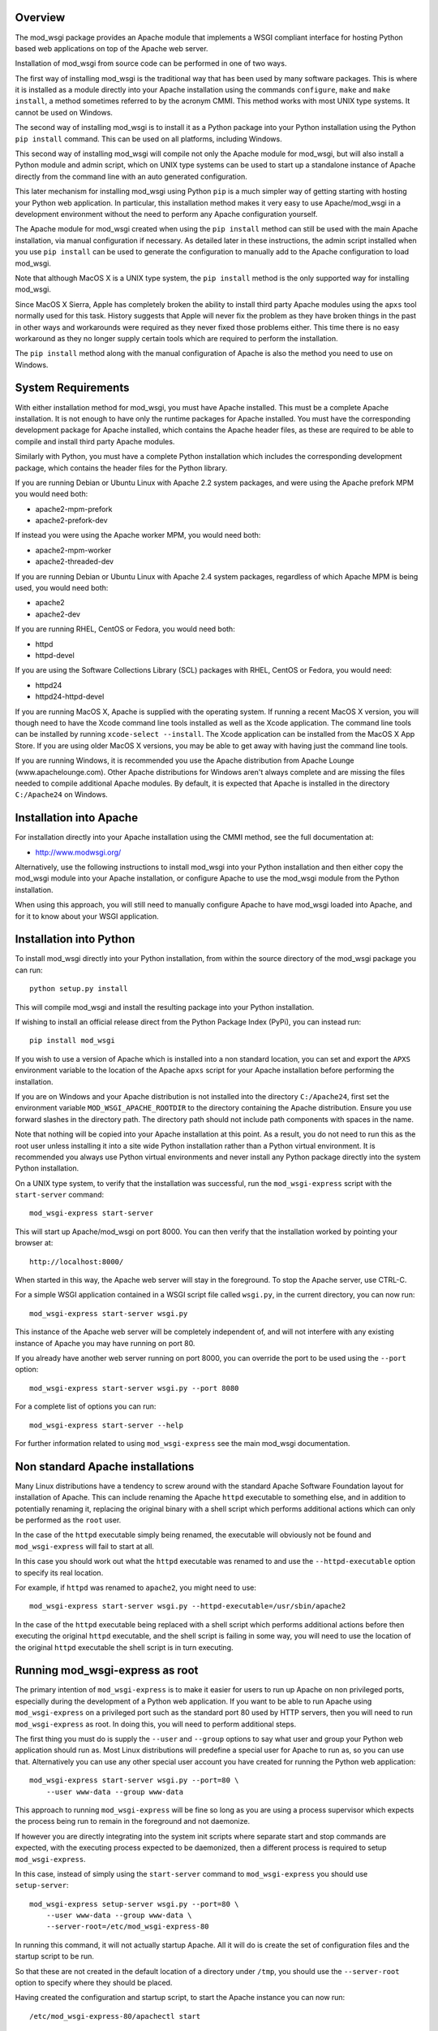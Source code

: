 Overview
--------

The mod_wsgi package provides an Apache module that implements a WSGI
compliant interface for hosting Python based web applications on top of the
Apache web server.

Installation of mod_wsgi from source code can be performed in one of two
ways.

The first way of installing mod_wsgi is the traditional way that has been
used by many software packages. This is where it is installed as a module
directly into your Apache installation using the commands ``configure``,
``make`` and ``make install``, a method sometimes referred to by the
acronym CMMI. This method works with most UNIX type systems. It cannot
be used on Windows.

The second way of installing mod_wsgi is to install it as a Python package
into your Python installation using the Python ``pip install`` command.
This can be used on all platforms, including Windows.

This second way of installing mod_wsgi will compile not only the Apache
module for mod_wsgi, but will also install a Python module and admin
script, which on UNIX type systems can be used to start up a standalone
instance of Apache directly from the command line with an auto generated
configuration.

This later mechanism for installing mod_wsgi using Python ``pip`` is a much
simpler way of getting starting with hosting your Python web application.
In particular, this installation method makes it very easy to use
Apache/mod_wsgi in a development environment without the need to perform
any Apache configuration yourself.

The Apache module for mod_wsgi created when using the ``pip install``
method can still be used with the main Apache installation, via manual
configuration if necessary. As detailed later in these instructions, the
admin script installed when you use ``pip install`` can be used to generate
the configuration to manually add to the Apache configuration to load
mod_wsgi.

Note that although MacOS X is a UNIX type system, the ``pip install``
method is the only supported way for installing mod_wsgi.

Since MacOS X Sierra, Apple has completely broken the ability to install
third party Apache modules using the ``apxs`` tool normally used for this
task. History suggests that Apple will never fix the problem as they have
broken things in the past in other ways and workarounds were required as
they never fixed those problems either. This time there is no easy
workaround as they no longer supply certain tools which are required to
perform the installation.

The ``pip install`` method along with the manual configuration of Apache
is also the method you need to use on Windows.

System Requirements
-------------------

With either installation method for mod_wsgi, you must have Apache
installed. This must be a complete Apache installation. It is not enough to
have only the runtime packages for Apache installed. You must have the
corresponding development package for Apache installed, which contains the
Apache header files, as these are required to be able to compile and install
third party Apache modules.

Similarly with Python, you must have a complete Python installation which
includes the corresponding development package, which contains the header
files for the Python library.

If you are running Debian or Ubuntu Linux with Apache 2.2 system packages,
and were using the Apache prefork MPM you would need both:

* apache2-mpm-prefork
* apache2-prefork-dev

If instead you were using the Apache worker MPM, you would need both:

* apache2-mpm-worker
* apache2-threaded-dev

If you are running Debian or Ubuntu Linux with Apache 2.4 system packages,
regardless of which Apache MPM is being used, you would need both:

* apache2
* apache2-dev

If you are running RHEL, CentOS or Fedora, you would need both:

* httpd
* httpd-devel

If you are using the Software Collections Library (SCL) packages with
RHEL, CentOS or Fedora, you would need:

* httpd24
* httpd24-httpd-devel

If you are running MacOS X, Apache is supplied with the operating system.
If running a recent MacOS X version, you will though need to have the Xcode
command line tools installed as well as the Xcode application. The command
line tools can be installed by running ``xcode-select --install``. The
Xcode application can be installed from the MacOS X App Store. If you are
using older MacOS X versions, you may be able to get away with having just
the command line tools.

If you are running Windows, it is recommended you use the Apache
distribution from Apache Lounge (www.apachelounge.com). Other Apache
distributions for Windows aren't always complete and are missing the files
needed to compile additional Apache modules. By default, it is expected
that Apache is installed in the directory ``C:/Apache24`` on Windows.

Installation into Apache
------------------------

For installation directly into your Apache installation using the CMMI
method, see the full documentation at:

* http://www.modwsgi.org/

Alternatively, use the following instructions to install mod_wsgi into your
Python installation and then either copy the mod_wsgi module into your
Apache installation, or configure Apache to use the mod_wsgi module from
the Python installation.

When using this approach, you will still need to manually configure Apache
to have mod_wsgi loaded into Apache, and for it to know about your WSGI
application.

Installation into Python
------------------------

To install mod_wsgi directly into your Python installation, from within the
source directory of the mod_wsgi package you can run::

    python setup.py install

This will compile mod_wsgi and install the resulting package into your
Python installation.

If wishing to install an official release direct from the Python Package
Index (PyPi), you can instead run::

    pip install mod_wsgi

If you wish to use a version of Apache which is installed into a non
standard location, you can set and export the ``APXS`` environment variable
to the location of the Apache ``apxs`` script for your Apache installation
before performing the installation.

If you are on Windows and your Apache distribution is not installed into
the directory ``C:/Apache24``, first set the environment variable
``MOD_WSGI_APACHE_ROOTDIR`` to the directory containing the Apache
distribution. Ensure you use forward slashes in the directory path. The
directory path should not include path components with spaces in the name.

Note that nothing will be copied into your Apache installation at this
point. As a result, you do not need to run this as the root user unless
installing it into a site wide Python installation rather than a Python
virtual environment. It is recommended you always use Python virtual
environments and never install any Python package directly into the system
Python installation.

On a UNIX type system, to verify that the installation was successful, run
the ``mod_wsgi-express`` script with the ``start-server`` command::

    mod_wsgi-express start-server

This will start up Apache/mod_wsgi on port 8000. You can then verify that
the installation worked by pointing your browser at::

    http://localhost:8000/

When started in this way, the Apache web server will stay in the
foreground. To stop the Apache server, use CTRL-C.

For a simple WSGI application contained in a WSGI script file called
``wsgi.py``, in the current directory, you can now run::

    mod_wsgi-express start-server wsgi.py

This instance of the Apache web server will be completely independent of,
and will not interfere with any existing instance of Apache you may have
running on port 80.

If you already have another web server running on port 8000, you can
override the port to be used using the ``--port`` option::

    mod_wsgi-express start-server wsgi.py --port 8080

For a complete list of options you can run::

    mod_wsgi-express start-server --help

For further information related to using ``mod_wsgi-express`` see the main
mod_wsgi documentation.

Non standard Apache installations
---------------------------------

Many Linux distributions have a tendency to screw around with the standard
Apache Software Foundation layout for installation of Apache. This can
include renaming the Apache ``httpd`` executable to something else, and in
addition to potentially renaming it, replacing the original binary with a
shell script which performs additional actions which can only be performed
as the ``root`` user.

In the case of the ``httpd`` executable simply being renamed, the
executable will obviously not be found and ``mod_wsgi-express`` will fail
to start at all.

In this case you should work out what the ``httpd`` executable was renamed
to and use the ``--httpd-executable`` option to specify its real location.

For example, if ``httpd`` was renamed to ``apache2``, you might need to use::

    mod_wsgi-express start-server wsgi.py --httpd-executable=/usr/sbin/apache2

In the case of the ``httpd`` executable being replaced with a shell script
which performs additional actions before then executing the original
``httpd`` executable, and the shell script is failing in some way, you will
need to use the location of the original ``httpd`` executable the shell
script is in turn executing.

Running mod_wsgi-express as root
--------------------------------

The primary intention of ``mod_wsgi-express`` is to make it easier for
users to run up Apache on non privileged ports, especially during the
development of a Python web application. If you want to be able to run
Apache using ``mod_wsgi-express`` on a privileged port such as the standard
port 80 used by HTTP servers, then you will need to run
``mod_wsgi-express`` as root. In doing this, you will need to perform
additional steps.

The first thing you must do is supply the ``--user`` and ``--group``
options to say what user and group your Python web application should run
as. Most Linux distributions will predefine a special user for Apache to
run as, so you can use that. Alternatively you can use any other special
user account you have created for running the Python web application::

    mod_wsgi-express start-server wsgi.py --port=80 \
        --user www-data --group www-data

This approach to running ``mod_wsgi-express`` will be fine so long as you
are using a process supervisor which expects the process being run to remain
in the foreground and not daemonize.

If however you are directly integrating into the system init scripts where
separate start and stop commands are expected, with the executing process
expected to be daemonized, then a different process is required to setup
``mod_wsgi-express``.

In this case, instead of simply using the ``start-server`` command to
``mod_wsgi-express`` you should use ``setup-server``::

    mod_wsgi-express setup-server wsgi.py --port=80 \
        --user www-data --group www-data \
        --server-root=/etc/mod_wsgi-express-80

In running this command, it will not actually startup Apache. All it will do
is create the set of configuration files and the startup script to be run.

So that these are not created in the default location of a directory under
``/tmp``, you should use the ``--server-root`` option to specify where they
should be placed.

Having created the configuration and startup script, to start the Apache
instance you can now run::

    /etc/mod_wsgi-express-80/apachectl start

To subsequently stop the Apache instance you can run::

    /etc/mod_wsgi-express-80/apachectl stop

You can also restart the Apache instance as necessary using::

    /etc/mod_wsgi-express-80/apachectl restart

Using this approach, the original options you supplied to ``setup-server``
will be cached with the same configuration used each time. If you need to
update the set of options, run ``setup-server`` again with the new set of
options.

Note that even taking all these steps, it is possible that running up
Apache as ``root`` using ``mod_wsgi-express`` may fail on systems where
SELinux extensions are enabled. This is because the SELinux profile may not
match what is being expected for the way that Apache is being started, or
alternatively, the locations that Apache has been specified as being
allowed to access, don't match where the directory specified using the
``--server-root`` directory was placed. You may therefore need to configure
SELinux or move the directory used with ``--server-root`` to an allowed
location.

In all cases, any error messages will be logged to a file under the server
root directory. If you are using ``mod_wsgi-express`` with a process
supervisor, or in a container, where log messages are expected to be sent
to the terminal, you can use the ``--log-to-terminal`` option.

Using mod_wsgi-express with Django
----------------------------------

To use ``mod_wsgi-express`` with Django, after having installed the
mod_wsgi package into your Python installation, edit your Django settings
module and add ``mod_wsgi.server`` to the list of installed apps.

::

    INSTALLED_APPS = (
        'django.contrib.admin',
        'django.contrib.auth',
        'django.contrib.contenttypes',
        'django.contrib.sessions',
        'django.contrib.messages',
        'django.contrib.staticfiles',
        'mod_wsgi.server',
    )

To prepare for running ``mod_wsgi-express``, ensure that you first collect
up any Django static file assets into the directory specified for them in
the Django settings file::

    python manage.py collectstatic

You can now run the Apache server with mod_wsgi hosting your Django
application by running::

    python manage.py runmodwsgi

If working in a development environment and you would like to have any code
changes automatically reloaded, then you can use the ``--reload-on-changes``
option.

::

    python manage.py runmodwsgi --reload-on-changes

If wanting to have Apache started as root in order to listen on port 80,
instead of using ``mod_wsgi-express setup-server`` as described above,
use the ``--setup-only`` option to the ``runmodwsgi`` management command.

::

    python manage.py runmodwsgi --setup-only --port=80 \
        --user www-data --group www-data \
        --server-root=/etc/mod_wsgi-express-80
 
This will set up all the required files and you can use ``apachectl`` to
start and stop the Apache instance as explained previously.

Connecting into Apache installation
-----------------------------------

If you want to use mod_wsgi in combination with your system Apache
installation, the CMMI method for installing mod_wsgi would normally be
used.

If you are on MacOS X Sierra that is no longer possible. Even prior to
MacOS X Sierra, the System Integrity Protection (SIP) system of MacOS X,
prevented installing the mod_wsgi module into the Apache modules directory.

If you are using Windows, the CMMI method was never supported as Windows
doesn't supply the required tools to make it work.

The CMMI installation method also involves a bit more work as you need to
separately download the mod_wsgi source code, run the ``configure`` tool
and then run ``make`` and ``make install``.

The alternative to using the CMMI installation method is to use the Apache
mod_wsgi module created by running ``pip install``. This can be directly
referenced from the Apache configuration, or copied into the Apache modules
directory.

To use the Apache mod_wsgi module from where ``pip install`` placed it,
run the command ``mod_wsgi-express module-config``. This will output
something like::

    LoadModule wsgi_module /usr/local/lib/python2.7/site-packages/mod_wsgi/server/mod_wsgi-py27.so
    WSGIPythonHome /usr/local/lib

These are the directives needed to configure Apache to load the mod_wsgi
module and tell mod_wsgi where the Python installation directory or virtual
environment was located.

This would be placed in the Apache ``httpd.conf`` file, or if using a Linux
distribution which separates out module configuration into a
``mods-available`` directory, in the ``wsgi.load`` file within the
``mods-available`` directory. In the latter case where a ``mods-available``
directory is used, the module would then be enabled by running
``a2enmod wsgi`` as ``root``. If necessary Apache can then be restarted to
verify the module is loading correctly. You can then configure Apache as
necessary for your specific WSGI application.

Note that because in this scenario the mod_wsgi module for Apache could be
located in a Python virtual environment, if you destroy the Python virtual
environment the module will also be deleted. In that case you would need to
ensure you recreate the Python virtual environment and reinstall the
mod_wsgi package using ``pip``, or, take out the mod_wsgi configuration
from Apache before restarting Apache, else it will fail to startup.

Instead of referencing the mod_wsgi module from the Python installation,
you can instead copy the mod_wsgi module into the Apache installation. To
do that, run the ``mod_wsgi-express install-module`` command, running it as
``root`` if necessary. This will output something like::

    LoadModule wsgi_module modules/mod_wsgi-py27.so
    WSGIPythonHome /usr/local/lib

This is similar to above except that the mod_wsgi module was copied to the
Apache modules directory first and the ``LoadModule`` directive references
it from that location. You should take these lines and configure Apache in
the same way as described above.

Do note that copying the module like this will not work on recent versions
of MacOS X due to the SIP feature of MacOS X.
